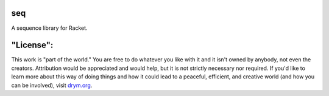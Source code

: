 .. image:: https://travis-ci.com/countvajhula/seq.svg?branch=main
    :target: https://travis-ci.com/countvajhula/seq

.. image:: https://coveralls.io/repos/github/countvajhula/seq/badge.svg?branch=main
    :target: https://coveralls.io/github/countvajhula/seq?branch=main

seq
===
A sequence library for Racket.

"License":
==========
This work is "part of the world." You are free to do whatever you like with it and it isn't owned by anybody, not even the creators. Attribution would be appreciated and would help, but it is not strictly necessary nor required. If you'd like to learn more about this way of doing things and how it could lead to a peaceful, efficient, and creative world (and how you can be involved), visit `drym.org <https://drym.org>`_.
